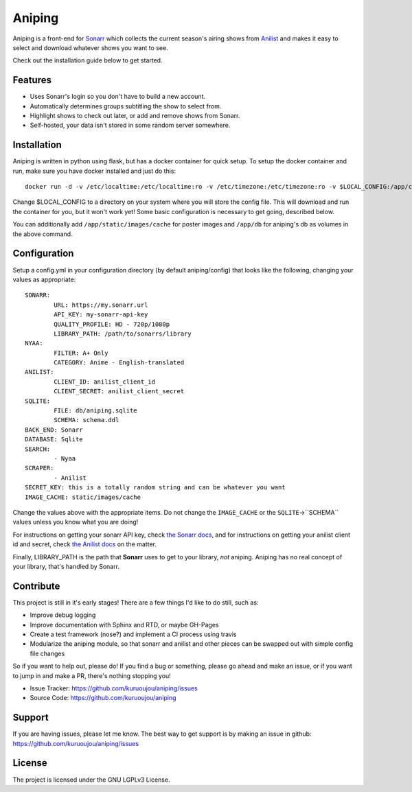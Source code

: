 Aniping
========

.. image:: https://img.shields.io/docker/automated/kuroshi/aniping.svg   
   :target: https://hub.docker.com/r/kuroshi/aniping/
.. image:: https://readthedocs.org/projects/aniping/badge/?version=latest
   :target: http://aniping.readthedocs.io/en/latest/?badge=latest

Aniping is a front-end for `Sonarr <https://sonarr.tv/>`_ which collects the current
season's airing shows from `Anilist <https://anilist.co/>`_ and makes it easy to
select and download whatever shows you want to see.

Check out the installation guide below to get started.

Features
--------

- Uses Sonarr's login so you don't have to build a new account.
- Automatically determines groups subtitling the show to select from.
- Highlight shows to check out later, or add and remove shows from Sonarr.
- Self-hosted, your data isn't stored in some random server somewhere.

Installation
------------

Aniping is written in python using flask, but has a docker container for quick
setup. To setup the docker container and run, make sure you have docker installed
and just do this::

    docker run -d -v /etc/localtime:/etc/localtime:ro -v /etc/timezone:/etc/timezone:ro -v $LOCAL_CONFIG:/app/config -p 80:80 kuroshi/aniping

Change $LOCAL_CONFIG to a directory on your system where you will store the config
file. This will download and run the container for you, but it won't work yet! 
Some basic configuration is necessary to get going, described below.

You can additionally add ``/app/static/images/cache`` for poster images and 
``/app/db`` for aniping's db as volumes in the above command.

Configuration
-------------

Setup a config.yml in your configuration directory (by default aniping/config)
that looks like the following, changing your values as appropriate::

		SONARR:
			URL: https://my.sonarr.url
			API_KEY: my-sonarr-api-key
			QUALITY_PROFILE: HD - 720p/1080p
			LIBRARY_PATH: /path/to/sonarrs/library
		NYAA:
			FILTER: A+ Only
			CATEGORY: Anime - English-translated
		ANILIST:
			CLIENT_ID: anilist_client_id
			CLIENT_SECRET: anilist_client_secret
		SQLITE:
			FILE: db/aniping.sqlite
			SCHEMA: schema.ddl
		BACK_END: Sonarr
		DATABASE: Sqlite
		SEARCH:
			- Nyaa
		SCRAPER:
			- Anilist
		SECRET_KEY: this is a totally random string and can be whatever you want
		IMAGE_CACHE: static/images/cache
    
Change the values above with the appropriate items. Do not change the ``IMAGE_CACHE`` or the ``SQLITE``->``SCHEMA``
values unless you know what you are doing! 

For instructions on getting your sonarr API key, check `the Sonarr docs 
<https://github.com/Sonarr/Sonarr/wiki/API#api-key>`_, and for instructions on 
getting your anilist client id and secret, check `the Anilist docs 
<https://anilist-api.readthedocs.io/en/latest/introduction.html#creating-a-client>`_ 
on the matter.

Finally, LIBRARY_PATH is the path that **Sonarr** uses to get to your library,
*not* aniping. Aniping has no real concept of your library, that's handled by
Sonarr.

Contribute
----------
This project is still in it's early stages! There are a few things I'd like to do
still, such as:

- Improve debug logging
- Improve documentation with Sphinx and RTD, or maybe GH-Pages
- Create a test framework (nose?) and implement a CI process using travis
- Modularize the aniping module, so that sonarr and anilist and other pieces can
  be swapped out with simple config file changes

So if you want to help out, please do! If you find a bug or something, please go
ahead and make an issue, or if you want to jump in and make a PR, there's nothing
stopping you!

- Issue Tracker: `<https://github.com/kuruoujou/aniping/issues>`_
- Source Code: `<https://github.com/kuruoujou/aniping>`_

Support
-------

If you are having issues, please let me know.
The best way to get support is by making an issue in github:
`<https://github.com/kuruoujou/aniping/issues>`_

License
-------

The project is licensed under the GNU LGPLv3 License.
